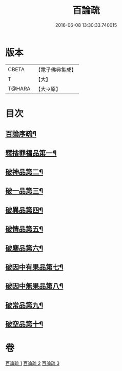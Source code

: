 #+TITLE: 百論疏 
#+DATE: 2016-06-08 13:30:33.740015

* 版本
 |     CBETA|【電子佛典集成】|
 |         T|【大】     |
 |    T@HARA|【大→原】   |

* 目次
** [[file:KR6m0013_001.txt::001-0232a3][百論序疏¶]]
** [[file:KR6m0013_001.txt::001-0238a28][釋捨罪福品第一¶]]
** [[file:KR6m0013_002.txt::002-0260a22][破神品第二¶]]
** [[file:KR6m0013_002.txt::002-0270c24][破一品第三¶]]
** [[file:KR6m0013_002.txt::002-0276b8][破異品第四¶]]
** [[file:KR6m0013_002.txt::002-0280b27][破情品第五¶]]
** [[file:KR6m0013_002.txt::002-0282c26][破塵品第六¶]]
** [[file:KR6m0013_003.txt::003-0287b5][破因中有果品第七¶]]
** [[file:KR6m0013_003.txt::003-0290b22][破因中無果品第八¶]]
** [[file:KR6m0013_003.txt::003-0294a27][破常品第九¶]]
** [[file:KR6m0013_003.txt::003-0301c6][破空品第十¶]]

* 卷
[[file:KR6m0013_001.txt][百論疏 1]]
[[file:KR6m0013_002.txt][百論疏 2]]
[[file:KR6m0013_003.txt][百論疏 3]]

